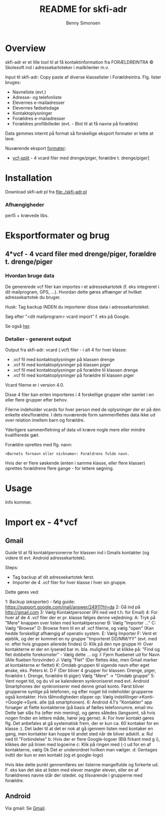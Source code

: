 #+TITLE:	README for skfi-adr
#+AUTHOR:	Benny Simonsen
#+EMAIL:	benny@slbs.dk
#+STARTUP:	content

* Overview
  :PROPERTIES:
  :CUSTOM_ID: Overview
  :END:

  skfi-adr er et lille tool til at få kontaktinformation fra
  FORÆLDREINTRA © Skolesoft ind i adressekartoteker i mailklienter m.v.

  Input til skfi-adr: Copy paste af diverse klasselister i
  Forældreintra. Flg. lister bruges:
  - Navneliste (evt.)
  - Adresse- og telefonliste
  - Elevernes e-mailadresser
  - Elevernes fødselsdage
  - Kontaktoplysninger
  - Forældres e-mailadresser
  - Forældres profilbilleder (evt. - Blot til at få navne på forældre)

  Data gemmes internt på format så forskellige eksport formater er
  lette at lave.

  Nuværende eksport [[#Formater-Brug][formater]]:
  - [[#Formater-Brug.vcf-split][vcf-split]] - 4 vcard filer med drenge/piger, forældre t. drenge/piger]


* Installation
  :PROPERTIES:
  :CUSTOM_ID: Installation
  :END:

  Download skfi-adr.pl fra file:./skfi-adr.pl

*** Afhængigheder
    perl5 + krævede libs.

* Eksportformater og brug
  :PROPERTIES:
  :CUSTOM_ID: Formater-Brug
  :END:

** 4*vcf - 4 vcard filer med drenge/piger, forældre t. drenge/piger
  :PROPERTIES:
  :CUSTOM_ID: Formater-Brug.vcf-split
  :END:

*** Hvordan bruge data
  :PROPERTIES:
  :CUSTOM_ID: Formater-Brug.vcf-split.usage
  :END:

De genererede vcf filer kan importes i et adressekartotek (f. eks
integreret i dit mailprogram, GPS, ...). Hvordan
dette gøres afhænger af hvilket adressekartotek du bruger.

Husk: Tag backup INDEN du importerer disse data i adressekartoteket.

Søg efter "<dit mailprogram> vcard import" f. eks på Google.

Se også [[#ImportEx.vcf-split][her]].

*** Detalier - genereret output
  :PROPERTIES:
  :CUSTOM_ID: Formater-Brug.vcf-split.details
  :END:
Output fra skfi-adr: vcard (.vcf) filer - i alt 4 for hver klasse:
- .vcf fil med kontaktoplysninger på klassen drenge
- .vcf fil med kontaktoplysninger på klassen piger
- .vcf fil med kontaktoplysninger på forældre til klassen drenge
- .vcf fil med kontaktoplysninger på forældre til klassen piger

Vcard filerne er i version 4.0.

Disse 4 filer kan enten importeres i 4 forskellige grupper eller
samlet i en eller flere grupper efter behov.

Filerne indeholder vcards for hver person med de oplysninger der er
på den enkelte elev/forældre. I dets nuværende form sammenflettes data
ikke ud over relation imellem barn og forældre.

Yderligere sammenfletning af data vil kræve nogle mere eller mindre
kvalifierede gæt.

Forældre oprettes med flg. navn:
: <Barnets fornavn eller nickname>: Forældrens fulde navn.
Hvis der er flere søskende (enten i samme klasse, eller flere
klasser) oprettes forældrene flere gange - for lettere søgning.

* Usage
Info kommer.

* Import ex - 4*vcf
  :PROPERTIES:
  :CUSTOM_ID: ImportEx.vcf-split
  :END:

** Gmail
  :PROPERTIES:
  :CUSTOM_ID: ImportEx.vcf-split.gmail
  :END:

Guide til at få kontaktpersonerne for klassen ind i Gmails kontakter (og
videre til evt. Android adressekartotek).

Steps:
- Tag backup af dit adressekartotek først.
- Importer de 4 .vcf filer for hver klasse i hver sin gruppe.

Dette gøres ved:

1: Backup (eksporter) - følg guide:
   https://support.google.com/mail/answer/24911?hl=da
2: Gå ind på http://gmail.com
3: Vælg Kontaktpersoner (Pil ned ved t.h. for Email)
4: For hver af de 4 .vcf filer der er pr. klasse følges denne vejledning:
   A: Tryk på "Mere" knappen over listen med kontaktpersoner
   B: Vælg "Importer ..."
   C: Vælg "Browse"
   D: Browse frem til en af .vcf filerne, og vælg "open" (Kan hedde
      forskelligt afhængig af operativ system.
   E: Vælg Importer
   F: Vent et øjeblik, og der er kommet en ny gruppe
      "Importeret DD/MM/YY" (evt. med nr. efter hvis gruppen allerede findes)
   G: Klik på den nye gruppe
   H: Over kontakterne er der en lyserød bar m. bla. mulighed for at
      klikke på: "Find og flet dobbelte forekomster" - Vælg dette
      ... og:
   I: Fjern fluebenet ud for Navn (Alle flueben forsvinder)
   J: Vælg "Flet" (Der flettes ikke, men Gmail marker at kontakterne er flettet)
   K: Omdøb gruppen til sigende navn efter eget ønske, eks. Peters
      kl. D F (Der bliver 4 grupper for klassen: Drenge, piger,
      forældre t. Drenge, forældre til piger)
      Vælg "Mere" -> "Omdøb gruppe"
5: Vent noget tid, og du vil se kalenderen synkroniseret med evt. Android
   Smartphones der synkroniserer med denne gmail konto.
   Først bliver grupperne synlige på telefonen, og efter noget tid
   indeholder grupperne også kontakter.
   Hvis tålmodigheden slipper op:
   Vælg indstillinger->Konti->Google->Synk. alle (på smartphonen).
6: Android 4.1's "Kontakter" app forsøger at flette kontakterne (på basis
   af fælles telefonnumre, email mv. Dette bør slås fra (efter min
   mening), og gøres således (langsomt, så hvis nogen finder en
   lettere måde, hører jeg gerne):
   A: For hver kontakt gøres flg.
      Det anbefales at gå systematisk frem, der er kun ca. 60 kontaker
      for en klasse :). Det lader til at det er nok at gå igennem listen
      med kontaker en gang, men kontakter kan hoppe til andet sted
      når de bliver adskilt.
      a: Rul ned til "Forbindelse"
      b: Hvis der er flere Google-logoer (Blå firkant med g i),
         klikkes der på linien med logoerne
      c: Klik på ringen med (-) ud for en af kontakterne, vælg Ok
         Det er underordnet hvilken man vælger.
      d: Gentages indtil der kun er een kontakt (og et google-logo)

   Hvis ikke dette punkt gennemføres ser listerne mangelfulde og
   forkerte ud. F. eks kan det ske at listen med elever mangler
   eleven, eller en af forældrenes navne står der istedet. og
   tilsvarende i grupperne med forældre.
   
** Android
  :PROPERTIES:
  :CUSTOM_ID: ImportEx.vcf-split.android
  :END:

Via gmail: Se [[#ImportEx.vcf-split.gmail][Gmail]].
